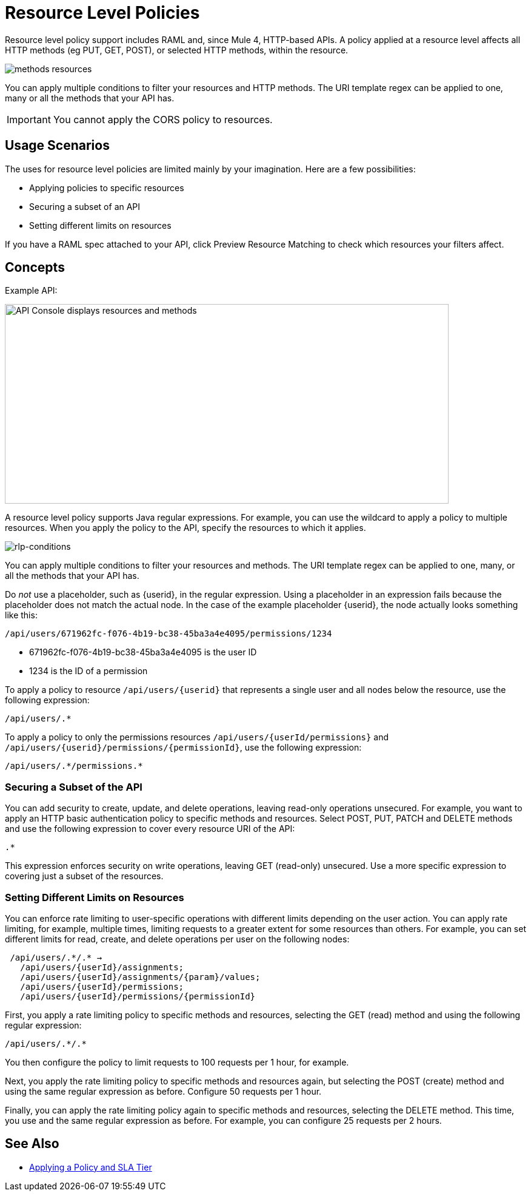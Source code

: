 = Resource Level Policies
:imagesdir: ./_images

Resource level policy support includes RAML and, since Mule 4, HTTP-based APIs. A policy applied at a resource level affects all HTTP methods (eg PUT, GET, POST), or selected HTTP methods, within the resource.

image:methods-resources.png[]

You can apply multiple conditions to filter your resources and HTTP methods. The URI template regex can be applied to one, many or all the methods that your API has.

IMPORTANT: You cannot apply the CORS policy to resources.

== Usage Scenarios

The uses for resource level policies are limited mainly by your imagination. Here are a few possibilities:

* Applying policies to specific resources
* Securing a subset of an API
* Setting different limits on resources

If you have a RAML spec attached to your API, click Preview Resource Matching to check which resources your filters affect.

== Concepts

Example API:

image::users-api-cropped.png[API Console displays resources and methods,height=329,width=732]

A resource level policy supports Java regular expressions. For example, you can use the wildcard to apply a policy to multiple resources. When you apply the policy to the API, specify the resources to which it applies.

image:rlp-conditions.png[rlp-conditions]

You can apply multiple conditions to filter your resources and methods. The URI template regex can be applied to one, many, or all the methods that your API has.

Do _not_ use a placeholder, such as {userid}, in the regular expression. Using a placeholder in an expression fails because the placeholder does not match the actual node. In the case of the example placeholder {userid}, the node actually looks something like this:

`/api/users/671962fc-f076-4b19-bc38-45ba3a4e4095/permissions/1234`

* 671962fc-f076-4b19-bc38-45ba3a4e4095 is the user ID
* 1234 is the ID of a permission

To apply a policy to resource `/api/users/{userid}` that represents a single user and all nodes below the resource, use the following expression:

`/api/users/.*`

To apply a policy to only the permissions resources `/api/users/{userId/permissions}` and `/api/users/{userid}/permissions/{permissionId}`, use the following expression:

----
/api/users/.*/permissions.*
----

=== Securing a Subset of the API

You can add security to create, update, and delete operations, leaving read-only operations unsecured. For example, you want to apply an HTTP basic authentication policy to specific methods and resources. Select POST, PUT, PATCH and DELETE methods and use the following expression to cover every resource URI of the API:

`.*`

This expression enforces security on write operations, leaving GET (read-only) unsecured. Use a more specific expression to covering just a subset of the resources.

=== Setting Different Limits on Resources

You can enforce rate limiting to user-specific operations with different limits depending on the user action. You can apply rate limiting, for example, multiple times, limiting requests to a greater extent for some resources than others. For example, you can set different limits for read, create, and delete operations per user on the following nodes:

----
 /api/users/.*/.* →
   /api/users/{userId}/assignments;
   /api/users/{userId}/assignments/{param}/values;
   /api/users/{userId}/permissions;
   /api/users/{userId}/permissions/{permissionId}
----

First, you apply a rate limiting policy to specific methods and resources, selecting the GET (read) method and using the following regular expression:

----
/api/users/.*/.*
----

You then configure the policy to limit requests to 100 requests per 1 hour, for example.

Next, you apply the rate limiting policy to specific methods and resources again, but selecting the POST (create) method and using the same regular expression as before. Configure 50 requests per 1 hour.

Finally, you can apply the rate limiting policy again to specific methods and resources, selecting the DELETE method. This time, you use and the same regular expression as before. For example, you can configure 25 requests per 2 hours.

== See Also

* link:/api-manager/v/2.x/tutorial-manage-an-api[Applying a Policy and SLA Tier]
